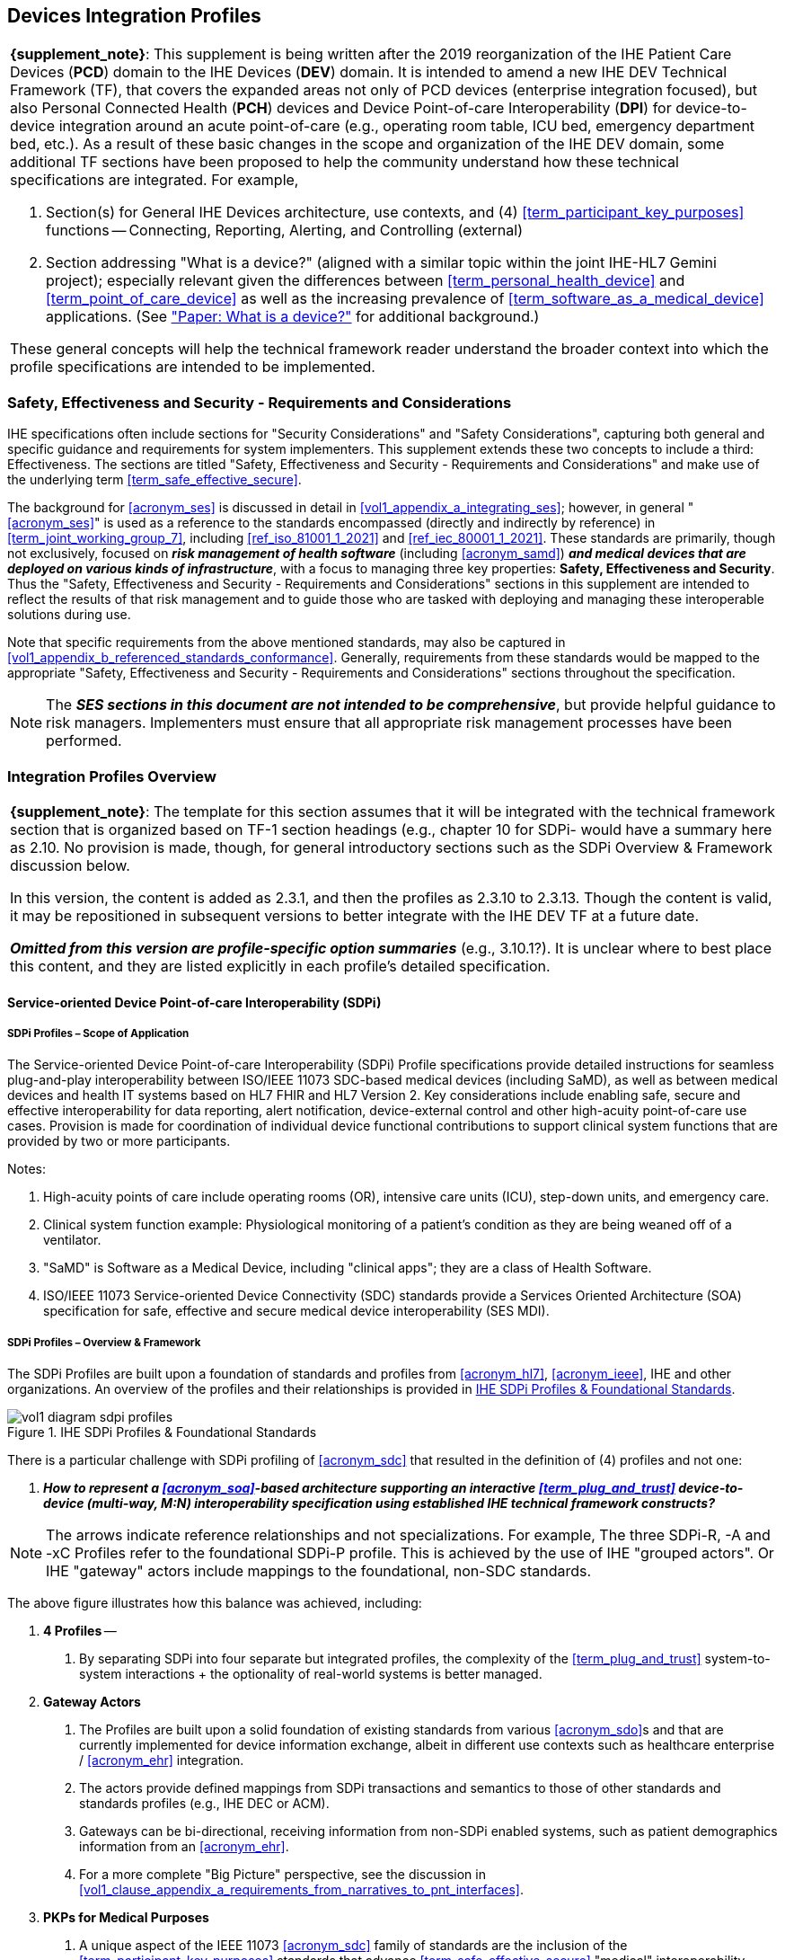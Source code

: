 //= Devices Integration Profiles

// 2.
[#vol1_clause_devices_integration_profiles,sdpi_offset=2]
== Devices Integration Profiles

[%noheader]
[%autowidth]
[cols="1"]
|===
a| *{supplement_note}*: This supplement is being written after the 2019 reorganization of the IHE Patient Care Devices (*PCD*) domain to the IHE Devices (*DEV*) domain.
It is intended to amend a new IHE DEV Technical Framework (TF), that covers the expanded areas not only of PCD devices (enterprise integration focused), but also Personal Connected Health (*PCH*) devices and Device Point-of-care Interoperability (*DPI*) for device-to-device integration around an acute point-of-care (e.g., operating room table, ICU bed, emergency department bed, etc.).
As a result of these basic changes in the scope and organization of the IHE DEV domain, some additional TF sections have been proposed to help the community understand how these technical specifications are integrated.  For example,

. Section(s) for General IHE Devices architecture, use contexts, and (4) <<term_participant_key_purposes>> functions -- Connecting, Reporting, Alerting, and Controlling (external)
. Section addressing "What is a device?" (aligned with a similar topic within the joint IHE-HL7 Gemini project); especially relevant given the differences between <<term_personal_health_device>> and <<term_point_of_care_device>> as well as the increasing prevalence of <<term_software_as_a_medical_device>> applications.  (See https://confluence.hl7.org/x/Iw7xB["Paper:  What is a device?"] for additional background.)

These general concepts will help the technical framework reader understand the broader context into which the profile specifications are intended to be implemented.
|===

// 2.2
[#vol1_clause_ses_considerations_requirements,sdpi_offset=2]
=== Safety, Effectiveness and Security - Requirements and Considerations
IHE specifications often include sections for "Security Considerations" and "Safety Considerations", capturing both general and specific guidance and requirements for system implementers.
This supplement extends these two concepts to include a third:  Effectiveness.
The sections are titled "Safety, Effectiveness and Security - Requirements and Considerations" and make use of the underlying term <<term_safe_effective_secure>>.

The background for <<acronym_ses>> is discussed in detail in <<vol1_appendix_a_integrating_ses>>; however, in general "<<acronym_ses>>" is used as a reference to the standards encompassed (directly and indirectly by reference) in <<term_joint_working_group_7>>, including <<ref_iso_81001_1_2021>> and <<ref_iec_80001_1_2021>>.
These standards are primarily, though not exclusively, focused on *_risk management of health software_* (including <<acronym_samd>>) *_and medical devices that are deployed on various kinds of infrastructure_*, with a focus to managing three key properties:  *Safety, Effectiveness and Security*.
Thus the "Safety, Effectiveness and Security - Requirements and Considerations" sections in this supplement are intended to reflect the results of that risk management and to guide those who are tasked with deploying and managing these interoperable solutions during use.

Note that specific requirements from the above mentioned standards, may also be captured in <<vol1_appendix_b_referenced_standards_conformance>>.
Generally, requirements from these standards would be mapped to the appropriate "Safety, Effectiveness and Security - Requirements and Considerations" sections throughout the specification.

NOTE:  The *_SES sections in this document are not intended to be comprehensive_*, but provide helpful guidance to risk managers.
Implementers must ensure that all appropriate risk management processes have been performed.

// 2.3
[#vol1_clause_integration_profiles_overview]
=== Integration Profiles Overview


[%noheader]
[%autowidth]
[cols="1"]
|===
a| *{supplement_note}*: The template for this section assumes that it will be integrated with the technical framework section that is organized based on TF-1 section headings (e.g., chapter 10 for SDPi- would have a summary here as 2.10.  No provision is made, though, for general introductory sections such as the SDPi Overview & Framework discussion below.

In this version, the content is added as 2.3.1, and then the profiles as 2.3.10 to 2.3.13.  Though the content is valid, it may be repositioned in subsequent versions to better integrate with the IHE DEV TF at a future date.

*_Omitted from this version are  profile-specific option summaries_* (e.g., 3.10.1?).  It is unclear where to best place this content, and they are listed explicitly in each profile's detailed specification.

|===

[#vol1_clause_sdpi_integration_profiles_overview]
==== Service-oriented Device Point-of-care Interoperability (SDPi)


[#vol1_clause_sdpi_scope]
===== SDPi Profiles – Scope of Application

The Service-oriented Device Point-of-care Interoperability (SDPi) Profile specifications provide detailed instructions for seamless plug-and-play interoperability between ISO/IEEE 11073 SDC-based medical devices (including SaMD), as well as between medical devices and health IT systems based on HL7 FHIR and HL7 Version 2.
Key considerations include enabling safe, secure and effective interoperability for data reporting, alert notification, device-external control and other high-acuity point-of-care  use cases.
Provision is made for coordination of individual device functional contributions to support clinical system functions that are provided by two or more participants.


Notes:

1. High-acuity points of care include operating rooms (OR), intensive care units (ICU), step-down units, and emergency care.
2. Clinical system function example:  Physiological monitoring of a patient's condition as they are being weaned off of a ventilator.
3. "SaMD" is Software as a Medical Device, including "clinical apps"; they are a class of Health Software.
4. ISO/IEEE 11073 Service-oriented Device Connectivity (SDC) standards provide a Services Oriented Architecture (SOA) specification for safe, effective and secure medical device interoperability (SES MDI).


[#vol1_clause_sdpi_overview_framework]
===== SDPi Profiles – Overview & Framework

The SDPi Profiles are built upon a foundation of standards and profiles from <<acronym_hl7>>, <<acronym_ieee>>, IHE and other organizations.  An overview of the profiles and their relationships is provided in <<figure_sdpi_profiles_foundational_standards>>.

.IHE SDPi Profiles & Foundational Standards
[#figure_sdpi_profiles_foundational_standards]
image::../images/vol1-diagram-sdpi-profiles.svg[align=center]

There is a particular challenge with SDPi profiling of <<acronym_sdc>> that resulted in the definition of (4) profiles and not one:

[none]
. *__How to represent a <<acronym_soa>>-based architecture supporting an interactive <<term_plug_and_trust>> device-to-device (multi-way, M:N) interoperability specification using established IHE technical framework constructs? __*

NOTE: The arrows indicate reference relationships and not specializations.
For example, The three SDPi-R, -A and -xC Profiles refer to the foundational SDPi-P profile.
This is achieved by the use of IHE "grouped actors".
Or IHE "gateway" actors include mappings to the foundational, non-SDC standards.

The above figure illustrates how this balance was achieved, including:

[none]
. *4 Profiles* --
[none]
.. By separating SDPi into four separate but integrated profiles, the complexity of the <<term_plug_and_trust>> system-to-system interactions + the optionality of real-world systems is better managed.
. *Gateway Actors*
[none]
.. The Profiles are built upon a solid foundation of existing standards from various <<acronym_sdo>>s and that are currently implemented for device information exchange, albeit in different use contexts such as healthcare enterprise / <<acronym_ehr>> integration.
.. The actors provide defined mappings from SDPi transactions and semantics to those of other standards and standards profiles (e.g., IHE DEC or ACM).
.. Gateways can be bi-directional, receiving information from non-SDPi enabled systems, such as patient demographics information from an <<acronym_ehr>>.
.. For a more complete "Big Picture" perspective, see the discussion in <<vol1_clause_appendix_a_requirements_from_narratives_to_pnt_interfaces>>.
. *PKPs for Medical Purposes*
[none]
.. A unique aspect of the IEEE 11073 <<acronym_sdc>> family of standards are the inclusion of the <<term_participant_key_purposes>> standards that advance <<term_safe_effective_secure>> "medical" interoperability.
.. The separation of interoperability purposes across four aspects both simplifies the complexity of each functional area, as well as implementation optionality, where some systems may only need to support connectivity and reporting but not alerting nor external control.
.. These standards represent shared or consensus risk management requirements (e.g., risk mitigations) that together address how to implement <<acronym_ses>> interoperable *medical device* technologies.
.. The diagram illustrates how the <<acronym_sdc>> Core Standards provide for basic healthcare connectivity; whereas the <<acronym_pkp>> standards add a requirements layer for devices that have a *_medical interoperability purpose_*.

"**PRAC**tical" Device Interoperability may be a bit "cute"; however, it does map to the (4) Profiles, which together provide a practical, pragmatic way toward genuine <<acronym_pnt>> interoperability:

[none]
. P -> SDPi-Plug-and-trust
. R -> SDPi-Reporting
. A -> SDPi-Alerting
. C -> SDPi-xControl

It should be noted that the _primary use context_ for SDPi-enabled technologies is high acuity points of care, namely Operating Rooms, ICU beds, emergency beds, etc.
Within this context, the core focus of these Profiles is direct <<acronym_d2d>> interactions at the point of care.
Gateway actors provide integration with systems beyond the scope of the acute bedside context, typically though not necessarily using other protocols.
This <<acronym_d2d>> is differentiated with the current implementation reality where devices use proprietary protocols to talk with their manufacturer's gateway server, requiring a level of indirection (server-to-server integration), and the attendant performance, quality and capability limitations.

See <<vol1_clause_sdpi_p_soa_somds_architecture_alignment>> below for additional conceptual overview information on the conceptual foundations of the <<acronym_sdc>> standards.

[sdpi_offset=10]
==== Service-oriented Device Point-of-care Interoperability - Plug-and-trust (SDPi-P) Profile
Within the framework of the SDPi architecture, the Plug-and-Trust ([[acronym_sdpi_p,SDPi-P]] SDPi-P) Profile provides for *_secure plug-and-play connectivity_* between all actors.
The primary use context is acute care beds (e.g., ICU, operating room, emergency department), though it may be used in other healthcare contexts.
This specification provides for plug-and-trust (secured) communication for healthcare devices, systems and applications, regardless of whether they are "regulated" medical devices.
That said, the SDPi-P Profile fully supports the safety and security requirements specified in the <<ref_ieee_11073_10700_2022>> Base <<acronym_pkp>> standard.
Other SDPi Profiles provide direct support for _interoperable medical systems_.
Taking this approach allows non-medical technology to interact with other SDPi-enabled systems but without the added burden of having to support the more rigorous requirements associated with technology intended for a medical purpose (e.g., additional risk control mitigation measures).

This baseline profile supports the *_core_* functionality needed by all participating systems.
Profile options are provided for additional capabilities that may be required to support extended scenarios  (e.g., "ensemble context" management).

[sdpi_offset=11]
==== Service-oriented Device Point-of-care Interoperability - Reporting (SDPi-R) Profile
The SDPi Reporting Profile builds on the basic <<acronym_pnt>> capabilities of the <<acronym_sdpi_p>> profile, but adds the requirements to fully support *_medical data reporting_*.
To that end, this specification fully supports the safety and security requirements in the <<ref_ieee_11073_10701_2022>> metric reporting <<acronym_pkp>> standard.

The profile supports core medical data reporting functionality needed by all participating systems.
Profile options are provided for additional capabilities that may be required to support extended scenarios.

[sdpi_offset=12]
==== Service-oriented Device Point-of-care Interoperability - Alerting (SDPi-A) Profile
The SDPi Alerting Profile builds on the basic <<acronym_pnt>> capabilities of the <<acronym_sdpi_p>> profile, but adds the requirements to fully support *_medical alerting_*.
To that end, this specification implements the safety and security requirements of the <<ref_ieee_11073_10702_202x>> alert <<acronym_pkp>> standard (expected to be completed in 2025).

The profile supports core medical alerting functionality needed by all participating systems.
Profile options are provided for additional capabilities that may be required to support extended scenarios (e.g., alert delegation).

////
#TODO:  Add "alert delegation" to the Glossary and reference here#
////

[sdpi_offset=13]
==== Service-oriented Device Point-of-care Interoperability - External Control (SDPi-xC) Profile

[%noheader]
[%autowidth]
[cols="1"]
|===
a| *{supplement_note}*:  The SDPi-xC Profile is provided for completeness and to show the general direction of the family of SDPi Profiles.
It is *_not part of the capabilities specified for {ihe_supplement_sdpi_revision_short}_* and even basic controls will not be added until SDPi 2.0 or later.
|===

The SDPi External Control Profile builds on the basic <<acronym_pnt>> capabilities of the <<acronym_sdpi_p>> Profile, but adds support for *_medical device external control capabilities_*.
For example, the ability to have a system initiate a blood pressure reading, or set a breath rate, or titrate an infusion pump's delivery rate.
Given the significant risks associated with allowing device-external control functions in a network of <<acronym_pnt>> systems, this specification implements the safety and security requirements of the <<ref_ieee_11073_10703_202x>> external control <<acronym_pkp>> standard (in development, anticipated in 2025 or later).


[sdpi_offset=5]
=== Dependencies between Integration Profiles

[%noheader]
[cols="1"]
|===
| Add the following dependencies below to the IHE DEV TF Profile Dependencies table.
|===

////
#TODO:  SHOULD ATNA BE ADDED TO THIS TABLE FOR SOMDS_PARTICIPANT?#
////

[#vol1_table_devices_integration_profile_dependencies]
.Devices Integration Profile Dependencies

[%autowidth]
[cols="1,1,1,1"]
|===
.^|Integration Profile
.^|Depends on
.^|Dependency Type
.^|Purpose

| <<acronym_sdpi_p>>
| Consistent Time (CT)
| Each <<acronym_sdpi_p>> actor implementation (i.e., <<vol1_spec_sdpi_p_actor_somds_participant>>) shall be grouped with the CT Time Client Actor. Note:  All <<acronym_sdpi>> actors are also grouped with the <<vol1_spec_sdpi_p_actor_somds_participant>> Actor.
| Required for consistent time-stamping of transactions and data.

| <<acronym_sdpi_r>>
| Device Enterprise Communication (DEC))
| The <<actor_somds_dec_gateway>> integrates DEC Device Observation Reporter (DOR) Actor specifications.
| Required for mapping from <<acronym_sdc>> and <<acronym_biceps>>  to HL7 V2 and DEC transactions.

| <<acronym_sdpi_a>>
| Alert Communication Management (ACM)
| The <<actor_somds_acm_gateway>> integrates ACM Alert Reporter (AR) Actor specifications.
| Required for mapping from <<acronym_sdc>> and <<acronym_biceps>>  to HL7 V2 and ACM transactions.

|===

////
#TODO:  DO WE NEED TO ALSO MENTION DOC IN AN SDPI 1.X NOTE?  WHAT ABOUT DEPENDENCY ON THE IHE DEV TF-2 APPENDIX A V2 GENERAL PROVISIONS?#
////
